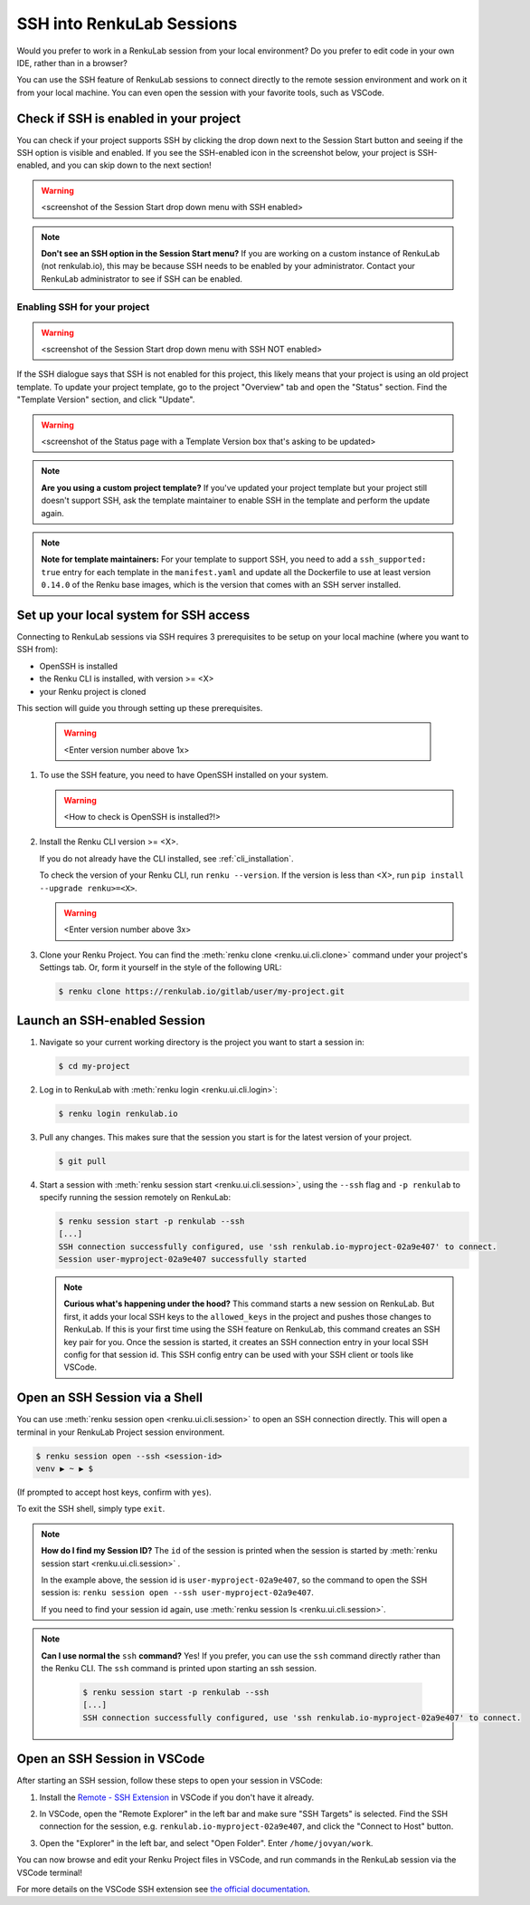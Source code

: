 .. _ssh_into_sessions:

SSH into RenkuLab Sessions
==========================

Would you prefer to work in a RenkuLab session from your local environment? Do
you prefer to edit code in your own IDE, rather than in a browser?

You can use the SSH feature of RenkuLab sessions to connect directly to the
remote session environment and work on it from your local machine. You can even
open the session with your favorite tools, such as VSCode.

Check if SSH is enabled in your project
---------------------------------------

You can check if your project supports SSH by clicking the drop down next to the
Session Start button and seeing if the SSH option is visible and enabled. If you
see the SSH-enabled icon in the screenshot below, your project is SSH-enabled,
and you can skip down to the next section!

.. warning::
    <screenshot of the Session Start drop down menu with SSH enabled>

.. note::
    **Don't see an SSH option in the Session Start menu?** If you are working on
    a custom instance of RenkuLab (not renkulab.io), this may be because SSH
    needs to be enabled by your administrator. Contact your RenkuLab
    administrator to see if SSH can be enabled.

Enabling SSH for your project
~~~~~~~~~~~~~~~~~~~~~~~~~~~~~

.. warning::
    <screenshot of the Session Start drop down menu with SSH NOT enabled>

If the SSH dialogue says that SSH is not enabled for this project, this likely
means that your project is using an old project template. To update your project
template, go to the project "Overview" tab and open the "Status" section. Find
the "Template Version" section, and click "Update".

.. warning::
    <screenshot of the Status page with a Template Version box that's asking to be updated>

.. note::
    **Are you using a custom project template?** If you've updated your project
    template but your project still doesn't support SSH, ask the template
    maintainer to enable SSH in the template and perform the update again.

.. note::
    **Note for template maintainers:** For your template to support SSH, you need
    to add a ``ssh_supported: true`` entry for each template in the ``manifest.yaml``
    and update all the Dockerfile to use at least version ``0.14.0`` of the Renku
    base images, which is the version that comes with an SSH server installed.


Set up your local system for SSH access
---------------------------------------

Connecting to RenkuLab sessions via SSH requires 3 prerequisites to be setup on
your local machine (where you want to SSH from):

* OpenSSH is installed
* the Renku CLI is installed, with version >= <X>
* your Renku project is cloned

This section will guide you through setting up these prerequisites.

    .. warning::
        <Enter version number above 1x>

#.  To use the SSH feature, you need to have OpenSSH installed on your system.

    .. warning::
        <How to check is OpenSSH is installed?!>

#.  Install the Renku CLI version >= <X>.

    If you do not already have the CLI installed, see :ref:`cli_installation`. 
   
    To check the version of your Renku CLI, run ``renku --version``. If the
    version is less than <X>, run ``pip install --upgrade renku>=<X>``.

    .. warning::
        <Enter version number above 3x>

#.  Clone your Renku Project. You can find the :meth:`renku clone <renku.ui.cli.clone>`
    command under your project's Settings tab. Or, form it yourself in the style
    of the following URL: 

    .. code-block:: console
    
        $ renku clone https://renkulab.io/gitlab/user/my-project.git


Launch an SSH-enabled Session
-----------------------------

#.  Navigate so your current working directory is the project you want to start
    a session in:

    .. code-block:: console
    
        $ cd my-project


#.  Log in to RenkuLab with :meth:`renku login <renku.ui.cli.login>`: 

    .. code-block:: console

        $ renku login renkulab.io


#.  Pull any changes. This makes sure that the session you start is for the
    latest version of your project.

    .. code-block:: console

        $ git pull


#.  Start a session with :meth:`renku session start <renku.ui.cli.session>`,
    using the ``--ssh`` flag and ``-p renkulab`` to specify running the session
    remotely on RenkuLab:

    .. code-block:: console

        $ renku session start -p renkulab --ssh
        [...]
        SSH connection successfully configured, use 'ssh renkulab.io-myproject-02a9e407' to connect.
        Session user-myproject-02a9e407 successfully started
    
    .. note::

        **Curious what's happening under the hood?** This command starts a new
        session on RenkuLab. But first, it adds your local SSH keys to the
        ``allowed_keys`` in the project and pushes those changes to RenkuLab. If
        this is your first time using the SSH feature on RenkuLab, this command
        creates an SSH key pair for you. Once the session is started, it creates
        an SSH connection entry in your local SSH config for that session id.
        This SSH config entry can be used with your SSH client or tools like
        VSCode.


Open an SSH Session via a Shell
-------------------------------

You can use :meth:`renku session open <renku.ui.cli.session>` to open an SSH
connection directly. This will open a terminal in your RenkuLab Project session
environment.

.. code-block:: console

    $ renku session open --ssh <session-id>
    venv ▶ ~ ▶ $

(If prompted to accept host keys, confirm with ``yes``).

To exit the SSH shell, simply type ``exit``.

.. note::

    **How do I find my Session ID?** The ``id`` of the session is
    printed when the session is started by :meth:`renku session start
    <renku.ui.cli.session>` .
    
    In the example above, the session id is ``user-myproject-02a9e407``, so the
    command to open the SSH session is: ``renku session open --ssh
    user-myproject-02a9e407``.
    
    If you need to find your session id again, use
    :meth:`renku session ls <renku.ui.cli.session>`.

.. note::

    **Can I use normal the** ``ssh`` **command?** Yes! If you prefer, you can
    use the ``ssh`` command directly rather than the Renku CLI. The ``ssh``
    command is printed upon starting an ssh session.

        .. code-block:: console

            $ renku session start -p renkulab --ssh
            [...]
            SSH connection successfully configured, use 'ssh renkulab.io-myproject-02a9e407' to connect.


Open an SSH Session in VSCode
------------------------------

After starting an SSH session, follow these steps to open your session in
VSCode:

#.  Install the `Remote - SSH Extension <https://marketplace.visualstudio.com/items?itemName=ms-vscode-remote.remote-ssh>`_
    in VSCode if you don't have it already.

#.  In VSCode, open the "Remote Explorer" in the left bar and make sure "SSH
    Targets" is selected. Find the SSH connection for the session, e.g.
    ``renkulab.io-myproject-02a9e407``, and click the "Connect to Host" button.

    .. image:: ../../_static/images/ssh_from_vscode.png
        :width: 85%
        :align: center
        :alt: Opening a RenkuLab SSH Session in VSCode.

#.  Open the "Explorer" in the left bar, and select "Open Folder". Enter
    ``/home/jovyan/work``.

You can now browse and edit your Renku Project files in VSCode, and run commands
in the RenkuLab session via the VSCode terminal!

.. image:: ../../_static/images/ssh_session_in_vscode.png
    :width: 85%
    :align: center
    :alt: A RenkuLab SSH Session open in VSCode.


For more details on the VSCode SSH extension see
`the official documentation <https://code.visualstudio.com/docs/remote/ssh>`_.

